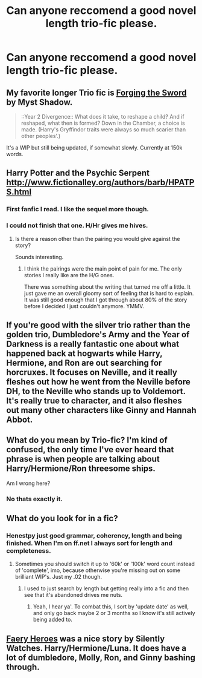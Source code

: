 #+TITLE: Can anyone reccomend a good novel length trio-fic please.

* Can anyone reccomend a good novel length trio-fic please.
:PROPERTIES:
:Author: toni_toni
:Score: 5
:DateUnix: 1415210923.0
:DateShort: 2014-Nov-05
:FlairText: Request
:END:

** My favorite longer Trio fic is [[https://www.fanfiction.net/s/3557725/1/Forging-the-Sword][Forging the Sword]] by Myst Shadow.

#+begin_quote
  ::Year 2 Divergence:: What does it take, to reshape a child? And if reshaped, what then is formed? Down in the Chamber, a choice is made. (Harry's Gryffindor traits were always so much scarier than other peoples'.)
#+end_quote

It's a WIP but still being updated, if somewhat slowly. Currently at 150k words.
:PROPERTIES:
:Author: practical_cat
:Score: 4
:DateUnix: 1415220132.0
:DateShort: 2014-Nov-06
:END:


** Harry Potter and the Psychic Serpent [[http://www.fictionalley.org/authors/barb/HPATPS.html]]
:PROPERTIES:
:Author: jrbless
:Score: 4
:DateUnix: 1415232688.0
:DateShort: 2014-Nov-06
:END:

*** First fanfic I read. I like the sequel more though.
:PROPERTIES:
:Author: midelus
:Score: 3
:DateUnix: 1415242599.0
:DateShort: 2014-Nov-06
:END:


*** I could not finish that one. H/Hr gives me hives.
:PROPERTIES:
:Author: LeisureSuiteLarry
:Score: 1
:DateUnix: 1415233432.0
:DateShort: 2014-Nov-06
:END:

**** Is there a reason other than the pairing you would give against the story?

Sounds interesting.
:PROPERTIES:
:Author: snowywish
:Score: 3
:DateUnix: 1415291808.0
:DateShort: 2014-Nov-06
:END:

***** I think the pairings were the main point of pain for me. The only stories I really like are the H/G ones.

There was something about the writing that turned me off a little. It just gave me an overall gloomy sort of feeling that is hard to explain. It was still good enough that I got through about 80% of the story before I decided I just couldn't anymore. YMMV.
:PROPERTIES:
:Author: LeisureSuiteLarry
:Score: 1
:DateUnix: 1415301556.0
:DateShort: 2014-Nov-06
:END:


** If you're good with the silver trio rather than the golden trio, Dumbledore's Army and the Year of Darkness is a really fantastic one about what happened back at hogwarts while Harry, Hermione, and Ron are out searching for horcruxes. It focuses on Neville, and it really fleshes out how he went from the Neville before DH, to the Neville who stands up to Voldemort. It's really true to character, and it also fleshes out many other characters like Ginny and Hannah Abbot.
:PROPERTIES:
:Author: DesertPetrichor
:Score: 3
:DateUnix: 1415244865.0
:DateShort: 2014-Nov-06
:END:


** What do you mean by Trio-fic? I'm kind of confused, the only time I've ever heard that phrase is when people are talking about Harry/Hermione/Ron threesome ships.

Am I wrong here?
:PROPERTIES:
:Author: Servalpur
:Score: 2
:DateUnix: 1415235384.0
:DateShort: 2014-Nov-06
:END:

*** No thats exactly it.
:PROPERTIES:
:Author: toni_toni
:Score: 2
:DateUnix: 1415255260.0
:DateShort: 2014-Nov-06
:END:


** What do you look for in a fic?
:PROPERTIES:
:Author: commando678
:Score: 1
:DateUnix: 1415217530.0
:DateShort: 2014-Nov-05
:END:

*** Henestpy just good grammar, coherency, length and being finished. When I'm on ff.net I always sort for length and completeness.
:PROPERTIES:
:Author: toni_toni
:Score: 2
:DateUnix: 1415233024.0
:DateShort: 2014-Nov-06
:END:

**** Sometimes you should switch it up to '60k' or '100k' word count instead of 'complete', imo, because otherwise you're missing out on some brilliant WIP's. Just my .02 though.
:PROPERTIES:
:Author: thumbyyy
:Score: 1
:DateUnix: 1415247642.0
:DateShort: 2014-Nov-06
:END:

***** I used to just search by length but getting really into a fic and then see that it's abandoned drives me nuts.
:PROPERTIES:
:Author: toni_toni
:Score: 3
:DateUnix: 1415255499.0
:DateShort: 2014-Nov-06
:END:

****** Yeah, I hear ya'. To combat this, I sort by 'update date' as well, and only go back maybe 2 or 3 months so I know it's still actively being added to.
:PROPERTIES:
:Author: thumbyyy
:Score: 1
:DateUnix: 1415255754.0
:DateShort: 2014-Nov-06
:END:


** [[https://m.fanfiction.net/s/8233288/1/Faery-Heroes][Faery Heroes]] was a nice story by Silently Watches. Harry/Hermione/Luna. It does have a lot of dumbledore, Molly, Ron, and Ginny bashing through.
:PROPERTIES:
:Author: Sindraelyn
:Score: 1
:DateUnix: 1415220573.0
:DateShort: 2014-Nov-06
:END:
